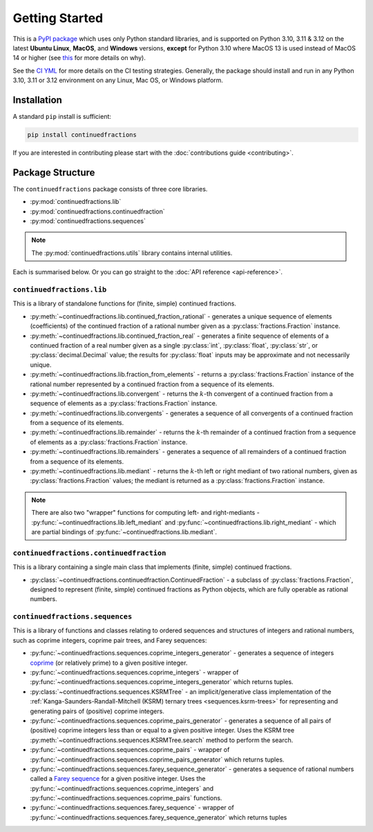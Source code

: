 .. meta::

   :google-site-verification: 3F2Jbz15v4TUv5j0vDJAA-mSyHmYIJq0okBoro3-WMY

===============
Getting Started
===============

This is a `PyPI package <https://pypi.org/project/continuedfractions/>`_ which uses only Python standard libraries, and is supported on Python 3.10, 3.11 & 3.12 on the latest **Ubuntu Linux**, **MacOS**, and **Windows** versions, **except** for Python 3.10 where MacOS 13 is used instead of MacOS 14 or higher (see `this <https://github.com/actions/setup-python/issues/865>`_ for more details on why).

See the `CI YML <https://github.com/sr-murthy/continuedfractions/blob/main/.github/workflows/ci.yml>`_ for more details on the CI testing strategies. Generally, the package should install and run in any Python 3.10, 3.11 or 3.12 environment on any Linux, Mac OS, or Windows platform.

.. _getting-started.installation:

Installation
============

A standard ``pip`` install is sufficient:

.. code:: python

   pip install continuedfractions

If you are interested in contributing please start with the :doc:`contributions guide <contributing>`.

.. _getting-started.package-structure:

Package Structure
=================

The ``continuedfractions`` package consists of three core libraries.

-  :py:mod:`continuedfractions.lib`
-  :py:mod:`continuedfractions.continuedfraction`
-  :py:mod:`continuedfractions.sequences`

.. note::

   The :py:mod:`continuedfractions.utils` library contains internal utilities.

Each is summarised below. Or you can go straight to the :doc:`API reference <api-reference>`.

.. _getting-started.package-structure.continuedfractions_lib:

``continuedfractions.lib``
--------------------------

This is a library of standalone functions for (finite, simple) continued fractions.

-  :py:meth:`~continuedfractions.lib.continued_fraction_rational` - generates a unique sequence of elements (coefficients) of the continued fraction of a rational number given as a :py:class:`fractions.Fraction` instance.
-  :py:meth:`~continuedfractions.lib.continued_fraction_real` - generates a finite sequence of elements of a continued fraction of a real number given as a single :py:class:`int`, :py:class:`float`, :py:class:`str`, or :py:class:`decimal.Decimal` value; the results for :py:class:`float` inputs may be approximate and not necessarily unique.
- :py:meth:`~continuedfractions.lib.fraction_from_elements` - returns a :py:class:`fractions.Fraction` instance of the rational number represented by a continued fraction from a sequence of its elements.
-  :py:meth:`~continuedfractions.lib.convergent` - returns the :math:`k`-th convergent of a continued fraction from a sequence of elements as a :py:class:`fractions.Fraction` instance.
- :py:meth:`~continuedfractions.lib.convergents` - generates a sequence of all convergents of a continued fraction from a sequence of its elements.
-  :py:meth:`~continuedfractions.lib.remainder` - returns the :math:`k`-th remainder of a continued fraction from a sequence of elements as a :py:class:`fractions.Fraction` instance.
- :py:meth:`~continuedfractions.lib.remainders` - generates a sequence of all remainders of a continued fraction from a sequence of its elements.
-  :py:meth:`~continuedfractions.lib.mediant` - returns the :math:`k`-th left or right mediant of two rational numbers, given as :py:class:`fractions.Fraction` values; the mediant is returned as a :py:class:`fractions.Fraction` instance.

.. note::

   There are also two "wrapper" functions for computing left- and right-mediants - :py:func:`~continuedfractions.lib.left_mediant` and :py:func:`~continuedfractions.lib.right_mediant` - which are partial bindings of :py:func:`~continuedfractions.lib.mediant`.

.. _getting-started.package-structure.continuedfractions_continuedfraction:

``continuedfractions.continuedfraction``
----------------------------------------

This is a library containing a single main class that implements (finite, simple) continued fractions.

- :py:class:`~continuedfractions.continuedfraction.ContinuedFraction` - a subclass of :py:class:`fractions.Fraction`, designed to represent (finite, simple) continued fractions as Python objects, which are fully operable as rational numbers.

.. _getting-started.package-structure.continuedfractions_sequences:

``continuedfractions.sequences``
--------------------------------

This is a library of functions and classes relating to ordered sequences and structures of integers and rational numbers, such as coprime integers, coprime pair trees, and Farey sequences:

- :py:func:`~continuedfractions.sequences.coprime_integers_generator` - generates a sequence of integers `coprime <https://en.wikipedia.org/wiki/Coprime_integers>`_ (or relatively prime) to a given positive integer.
- :py:func:`~continuedfractions.sequences.coprime_integers` - wrapper of :py:func:`~continuedfractions.sequences.coprime_integers_generator` which returns tuples.
- :py:class:`~continuedfractions.sequences.KSRMTree` - an implicit/generative class implementation of the :ref:`Kanga-Saunders-Randall-Mitchell (KSRM) ternary trees <sequences.ksrm-trees>` for representing and generating pairs of (positive) coprime integers.
- :py:func:`~continuedfractions.sequences.coprime_pairs_generator` - generates a sequence of all pairs of (positive) coprime integers less than or equal to a given positive integer. Uses the KSRM tree :py:meth:`~continuedfractions.sequences.KSRMTree.search` method to perform the search.
- :py:func:`~continuedfractions.sequences.coprime_pairs` - wrapper of :py:func:`~continuedfractions.sequences.coprime_pairs_generator` which returns tuples.
- :py:func:`~continuedfractions.sequences.farey_sequence_generator` - generates a sequence of rational numbers called a `Farey sequence <https://en.wikipedia.org/wiki/Farey_sequence>`_ for a given positive integer. Uses the :py:func:`~continuedfractions.sequences.coprime_integers` and :py:func:`~continuedfractions.sequences.coprime_pairs` functions.
- :py:func:`~continuedfractions.sequences.farey_sequence` - wrapper of :py:func:`~continuedfractions.sequences.farey_sequence_generator` which returns tuples
